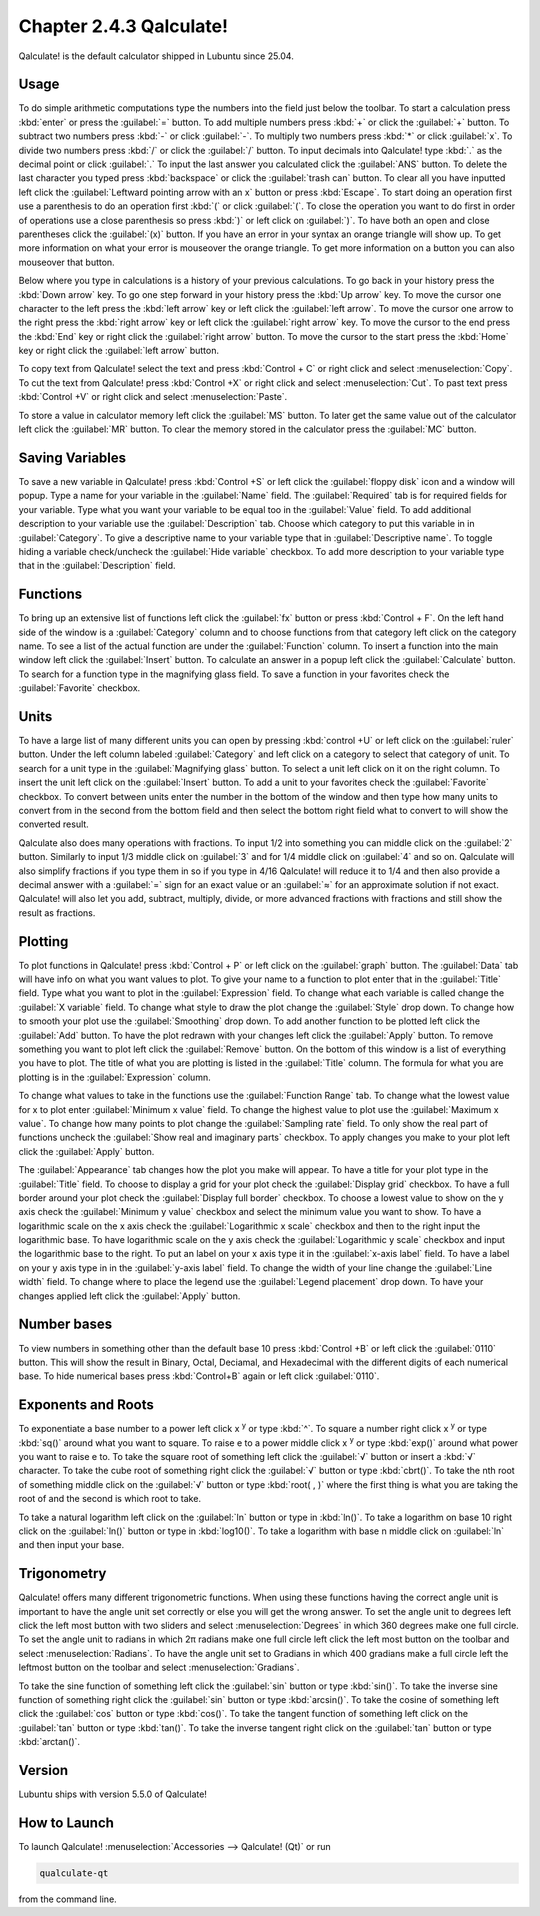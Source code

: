 Chapter 2.4.3 Qalculate!
========================

Qalculate! is the default calculator shipped in Lubuntu since 25.04.

Usage
-----
To do simple arithmetic computations type the numbers into the field just below the toolbar. To start a calculation press :kbd:`enter` or press the :guilabel:`=` button. To add multiple numbers press :kbd:`+` or click the :guilabel:`+` button. To subtract two numbers press :kbd:`-` or click :guilabel:`-`. To multiply two numbers press :kbd:`*` or click :guilabel:`x`. To divide two numbers press :kbd:`/` or click the :guilabel:`/` button. To input decimals into Qalculate! type :kbd:`.` as the decimal point or click :guilabel:`.` To input the last answer you calculated click the :guilabel:`ANS` button. To delete the last character you typed press :kbd:`backspace` or click the :guilabel:`trash can` button. To clear all you have inputted left click the :guilabel:`Leftward pointing arrow with an x` button or press :kbd:`Escape`. To start doing an operation first use a parenthesis to do an operation first :kbd:`(` or click :guilabel:`(`. To close the operation you want to do first in order of operations use a close parenthesis so press :kbd:`)` or left click on :guilabel:`)`. To have both an open and close parentheses click the :guilabel:`(x)` button. If you have an error in your syntax an orange triangle will show up. To get more information on what your error is mouseover the orange triangle. To get more information on a button you can also mouseover that button.

.. image:: qalculate-mainwindow.png

Below where you type in calculations is a history of your previous calculations. To go back in your history press the :kbd:`Down arrow` key. To go one step forward in your history press the :kbd:`Up arrow` key. To move the cursor one character to the left press the :kbd:`left arrow` key or left click the :guilabel:`left arrow`. To move the cursor one arrow to the right press the :kbd:`right arrow` key or left click the :guilabel:`right arrow` key. To move the cursor to the end press the :kbd:`End` key or right click the :guilabel:`right arrow` button. To move the cursor to the start press the :kbd:`Home` key or right click the :guilabel:`left arrow` button.

To copy text from Qalculate! select the text and press :kbd:`Control + C` or right click and select :menuselection:`Copy`. To cut the text from Qalculate! press :kbd:`Control +X` or right click and select :menuselection:`Cut`. To past text press :kbd:`Control +V` or right click and select :menuselection:`Paste`.

To store a value in calculator memory left click the :guilabel:`MS` button. To later get the same value out of the calculator left click the :guilabel:`MR` button. To clear the memory stored in the calculator press the :guilabel:`MC` button.

Saving Variables
----------------
To save a new variable in Qalculate! press :kbd:`Control +S` or left click the :guilabel:`floppy disk` icon and a window will popup. Type a name for your variable in the :guilabel:`Name` field. The :guilabel:`Required` tab is for required fields for your variable. Type what you want your variable to be equal too in the :guilabel:`Value` field. To add additional description to your variable use the :guilabel:`Description` tab. Choose which category to put this variable in in :guilabel:`Category`. To give a descriptive name to your variable type that in :guilabel:`Descriptive name`. To toggle hiding a variable check/uncheck the :guilabel:`Hide variable` checkbox. To add more description to your variable type that in the :guilabel:`Description` field.

Functions
---------
To bring up an extensive list of functions left click the :guilabel:`fx` button or press :kbd:`Control + F`. On the left hand side of the window is a :guilabel:`Category` column and to choose functions from that category left click on the category name. To see a list of the actual function are under the :guilabel:`Function` column. To insert a function into the main window left click the :guilabel:`Insert` button. To calculate an answer in a popup left click the :guilabel:`Calculate` button. To search for a function type in the magnifying glass field. To save a function in your favorites check the :guilabel:`Favorite` checkbox.

.. image:: qalculate-functions.png

Units
-----
To have a large list of many different units you can open by pressing :kbd:`control +U` or left click on the :guilabel:`ruler` button. Under the left column labeled :guilabel:`Category` and left click on a category to select that category of unit. To search for a unit type in the :guilabel:`Magnifying glass` button. To select a unit left click on it on the right column. To insert the unit left click on the :guilabel:`Insert` button. To add a unit to your favorites check the :guilabel:`Favorite` checkbox. To convert between units enter the number in the bottom of the window and then type how many units to convert from in the second from the bottom field and then select the bottom right field what to convert to will show the  converted result.

.. image:: qalculate-units.png

Qalculate also does many operations with fractions. To input 1/2 into something you can middle click on the :guilabel:`2` button. Similarly to input 1/3 middle click on :guilabel:`3` and for 1/4 middle click on :guilabel:`4` and so on. Qalculate will also simplify fractions if you type them in so if you type in 4/16 Qalculate! will reduce it to 1/4 and then also provide a decimal answer with a :guilabel:`=` sign for an exact value or an :guilabel:`≈` for an approximate solution if not exact. Qalculate! will also let you add, subtract, multiply, divide, or more advanced fractions with fractions and still show the result as fractions.

Plotting
--------
To plot functions in Qalculate! press :kbd:`Control + P` or left click on the :guilabel:`graph` button.  The :guilabel:`Data` tab will have info on what you want values to plot. To give your name to a function to plot enter that in the :guilabel:`Title` field. Type what you want to plot in the :guilabel:`Expression` field. To change what each variable is called change the :guilabel:`X variable` field. To change what style to draw the plot change the :guilabel:`Style` drop down. To change how to smooth your plot use the :guilabel:`Smoothing` drop down. To add another function to be plotted left click the :guilabel:`Add` button. To have the plot redrawn with your changes left click the :guilabel:`Apply` button. To remove something you want to plot left click the :guilabel:`Remove` button. On the bottom of this window is a list of everything you have to plot. The title of what you are plotting is listed in the :guilabel:`Title` column. The formula for what you are plotting is in the :guilabel:`Expression` column.

.. image:: qalculate-plot-data.png

To change what values to take in the functions use the :guilabel:`Function Range` tab. To change what the lowest value for x to plot enter :guilabel:`Minimum x value` field. To change the highest value to plot use the :guilabel:`Maximum x value`. To change how many points to plot change the :guilabel:`Sampling rate` field. To only show the real part of functions uncheck the :guilabel:`Show real and imaginary parts` checkbox. To apply changes you make to your plot left click the :guilabel:`Apply` button.

.. image:: qalculate-plot-function-range.png

The :guilabel:`Appearance` tab changes how the plot you make will appear. To have a title for your plot type in the :guilabel:`Title` field. To choose to display a grid for your plot check the :guilabel:`Display grid` checkbox. To have a full border around your plot check the :guilabel:`Display full border` checkbox. To choose a lowest value to show on the y axis check the :guilabel:`Minimum y value` checkbox and select the minimum value you want to show. To have a logarithmic scale on the x axis check the :guilabel:`Logarithmic x scale` checkbox and then to the right input the logarithmic base. To have logarithmic scale on the y axis check the :guilabel:`Logarithmic y scale` checkbox and input the logarithmic base to the right. To put an label on your x axis type it in the :guilabel:`x-axis label` field. To have a label on your y axis type in in the :guilabel:`y-axis label` field. To change the width of your line change the :guilabel:`Line width` field. To change where to place the legend use the :guilabel:`Legend placement` drop down. To have your changes applied left click the :guilabel:`Apply` button. 

.. image:: qalculate-plot-appearance.png

.. image:: qalculate-plot-result.png

Number bases
------------
To view numbers in something other than the default base 10 press :kbd:`Control +B` or left click the :guilabel:`0110` button. This will show the result in Binary, Octal, Deciamal, and Hexadecimal with the different digits of each numerical base. To hide numerical bases press :kbd:`Control+B` again or left click :guilabel:`0110`. 

Exponents and Roots
-------------------
To exponentiate a base number to a power left click x :sup:`y` or type :kbd:`^`. To square a number right click x :sup:`y` or type :kbd:`sq()` around what you want to square. To raise e to a power middle click x :sup:`y` or type :kbd:`exp()` around what power you want to raise e to. To take the square root of something left click the :guilabel:`√` button or insert a :kbd:`√` character. To take the cube root of something right click the :guilabel:`√` button or type :kbd:`cbrt()`. To take the nth root of something middle click on the :guilabel:`√` button or type :kbd:`root( , )` where the first thing is what you are taking the root of and the second is which root to take.

To take a natural logarithm left click on the :guilabel:`ln` button or type in :kbd:`ln()`. To take a  logarithm on base 10 right click on the :guilabel:`ln()` button or type in :kbd:`log10()`. To take a logarithm with base n middle click on :guilabel:`ln` and then input your base.

Trigonometry
-------------
Qalculate! offers many different trigonometric functions. When using these functions having the correct angle unit is important to have the angle unit set correctly or else you will get the wrong answer. To set the angle unit to degrees left click the left most button with two sliders and select :menuselection:`Degrees` in which 360 degrees make one full circle. To set the angle unit to radians in which 2π radians make one full circle left click the left most button on the toolbar and select :menuselection:`Radians`. To have the angle unit set to Gradians in which 400 gradians make a full circle left the leftmost button on the toolbar and select :menuselection:`Gradians`.

To take the sine function of something left click the :guilabel:`sin` button or type :kbd:`sin()`. To take the inverse sine function of something right click the :guilabel:`sin` button or type :kbd:`arcsin()`. To take the cosine of something left click the :guilabel:`cos` button or type :kbd:`cos()`. To take the tangent function of something left click on the :guilabel:`tan` button or type :kbd:`tan()`. To take the inverse tangent right click on the :guilabel:`tan` button or type :kbd:`arctan()`.


Version
-------
Lubuntu ships with version 5.5.0 of Qalculate!

How to Launch
-------------
To launch Qalculate! :menuselection:`Accessories --> Qalculate! (Qt)` or run 

.. code :: 

  qualculate-qt
 
from the command line.
